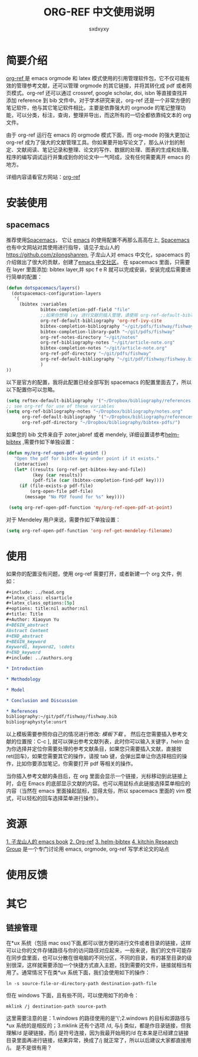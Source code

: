 #+title:ORG-REF 中文使用说明
#+author:sxdxyxy
* 简要介绍
[[https://github.com/jkitchin/org-ref][org-ref ]]是 emacs orgmode 和 latex 模式使用的引用管理软件包，它不仅可能有效的管理参考文献，还可以管理 orgmode 的其它链接，并将其转化成 pdf 或者网页模式。org-ref 还可以通过 crossref, google scholar, doi, isbn 等直接查找并添加 reference 到 bib 文件中。对于学术研究来说，org-ref 还是一个非常方便的笔记软件，他与其它笔记软件相比，主要是依靠强大的 orgmode 的笔记整理功能，可以分类，标注，查询，整理并导出，而这所有的一切全都依靠纯文本的 org 文件。

由于 org-ref 运行在 emacs 的 orgmode 模式下面，而 org-mode 的强大更加让 org-ref 成为了强大的文献管理工具。你如果要开始写论文了，那么从计划的制定、文献阅读、笔记记录和整理、论文的写作、数据的处理、图表的生成和处理、程序的编写调试运行并集成到你的论文中一气呵成，没有任何需要离开 emacs 的地方。

详细内容请看官方网站：[[https://github.com/jkitchin/org-ref][org-ref]] 
* 安装使用
** spacemacs
推荐使用[[https://github.com/syl20bnr/spacemacs][Spacemacs]]， 它让 [[https://www.gnu.org/software/emacs/index.html][emacs]] 的使用配置不再那么高高在上, [[https://github.com/syl20bnr/spacemacs][Spacemacs]] 也有中文网站对其使用进行指导，请见子龙山人的[[https://github.com/zilongshanren][https://github.com/zilongshanren]], 子龙山人对 emacs 中文化，spacemacs 的介绍做出了很大的贡献，创建了[[https://emacs-china.org/][emacs 中文社区]]。
在 spacemacs 里面，只需要在 layer 里面添加: bibtex layer,并 spc f e R 就可以完成安装，安装完成后需要进行简单的配置：

#+BEGIN_SRC emacs-lisp
  (defun dotspacemacs/layers()
    (dotspacemacs-configuration-layers
     '(
       (bibtex :variables
               bibtex-completion-pdf-field "file"
               ;;如果你想用 ivy 进行文献的插入管理，请使用 org-ref-default-bibliography
               org-ref-default-bibliography 'org-ref-ivy-cite
               bibtex-completion-bibliography "~/git/pdfs/fishway/fishway.bibfishway.bib"
               bibtex-completion-library-path "~/git/pdfs/fishway"
               org-ref-notes-directory "~/git/notes"
               org-ref-bibliography-notes "~/git/article-note.org"
               bibtex-completion-notes "~/git/article-note.org"
               org-ref-pdf-directory "~/git/pdfs/fishway"
               org-ref-default-bibliography "~/git/pdf/fishway/fishway.bib"
               )
  ))
#+END_SRC

以下是官方的配置，我将此配置已经全部写到 spacemacs 的配置里面去了，所以以下配置你可以忽略。
#+BEGIN_SRC emacs-lisp
  (setq reftex-default-bibliography '("~/Dropbox/bibliography/references.bib"))
  ;; see org-ref for use of these variables
  (setq org-ref-bibliography-notes "~/Dropbox/bibliography/notes.org"
        org-ref-default-bibliography '("~/Dropbox/bibliography/references.bib")
        org-ref-pdf-directory "~/Dropbox/bibliography/bibtex-pdfs/")
#+END_SRC

如果您的 bib 文件来自于 zoter,jabref 或者 mendely, 详细设置请参考[[https://github.com/tmalsburg/helm-bibtex#pdf-files][helm-bibtex]] ,需要作如下单独设置：
 
#+BEGIN_SRC emacs-lisp
 (defun my/org-ref-open-pdf-at-point ()
    "Open the pdf for bibtex key under point if it exists."
    (interactive)
    (let* ((results (org-ref-get-bibtex-key-and-file))
           (key (car results))
           (pdf-file (car (bibtex-completion-find-pdf key))))
      (if (file-exists-p pdf-file)
          (org-open-file pdf-file)
        (message "No PDF found for %s" key))))

  (setq org-ref-open-pdf-function 'my/org-ref-open-pdf-at-point)
#+END_SRC

对于 Mendeley 用户来说，需要作如下单独设置：
#+BEGIN_SRC emacs-lisp
  (setq org-ref-open-pdf-function 'org-ref-get-mendeley-filename)
#+END_SRC

* 使用
如果你的配置没有问题，使用 org-ref 需要打开，或者新建一个 org 文件，例如：
#+BEGIN_SRC org
  ,#+include: ../head.org 
  ,#+latex_class: elsarticle
  ,#+latex_class_options:[5p] 
  ,#+options: title:nil author:nil
  ,#+title: Title 
  ,#+Author: Xiaoyun Yu 
  ,#+BEGIN_abstract
  Abstract Content
  ,#+END_abstract
  ,#+BEGIN_keyword
  Keyword1, keyword2, \cdots
  ,#+END_keyword
  ,#+include: ../authors.org

  ,* Introduction

  ,* Methodology 

  ,* Model

  ,* Conclusion and Discussion

  ,* References
  bibliography:~/git/pdf/fishway/fishway.bib
  bibliographystyle:unsrt

#+END_SRC

以上模板需要参照你自己的情况进行修改: [[orgexample.org][模板下载]] 。
然后在您需要插入参考文献的位置按：C-c ], 就可以弹出参考文献列表，此时你可以输入关键字，helm 会为你选择并定位你需要处理的参考文献条目，如果您只需要插入文献，直接按 ret(回车)，如果您需要其它的操作，请按 tab 键，会弹出菜单让你选择相应的操作，比如你要添加笔记，你需要打开 pdf 等相关的操作。

当你插入参考文献的条目后，在 org 里面会显示一个链接，光标移动到此链接上时，会在 Emacs 的底部显示文献的内容。也可以用鼠标点此链接选择菜单相应的内容（当然在 emacs 里面操起鼠标，显得太俗，所以 spacemacs 里面的 vim 模式，可以轻松的回车选择菜单进行操作）。
* 资源
[[http://book.emacs-china.org/][1. 子龙山人的 emacs book]]
[[https://github.com/jkitchin/org-ref][2. Org-ref]]
[[https://github.com/tmalsburg/helm-bibtex][3. helm-bibtex]]
[[http://kitchingroup.cheme.cmu.edu/][4. kitchin Research Group]] 是一个专门讨论用 emacs, orgmode, org-ref 写学术论文的站点
* 使用反馈
* 其它
** 链接管理
在*ux 系统（包括 mac osx)下面,都可以很方便的进行文件或者目录的链接，这样可以让你的文件存储路径与你的访问路径对应起来，一般来说，我们的文件可能存在同步盘里面，也可以分散在很电脑的不同分区，不同的目录，有的甚至目录的级别很深，这样就需要添加一个快捷方式直入主题，找到需要的文件，链接就相当有用了。通常情况下在类*ux 系统下面，我们会使用如下的操作：
#+BEGIN_SRC shell
  ln -s source-file-or-directory-path destination-path-file
#+END_SRC
但在 windows 下面，且有些不同，可以使用如下的命令：
#+BEGIN_SRC shell
  mklink /j destination-path source-path
#+END_SRC
这里需要注意的是：1.windows 的路径使用的是'\';2.windows 的目标和源路径与*ux 系统的是相反的；3.mklink 还有个选项 /d, 与/j 类似，都是作目录链接，但我理解/d 是硬链接，而/j 是符号连接，因为我最开始用的/d 在本来是已经建立链接目录里面再进行链接，结果异常，换成了/j 就正常了，所以以后建议大家都直接用 /j。
是不是很有用？
